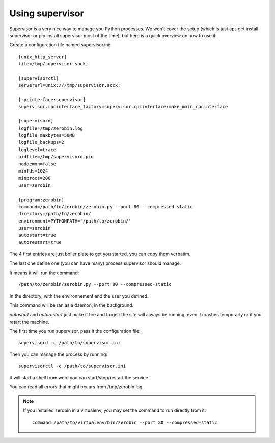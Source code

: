 =================
Using supervisor
=================

Supervisor is a very nice way to manage you Python processes. We won't cover
the setup (which is just apt-get install supervisor or pip install supervisor
most of the time), but here is a quick overview on how to use it.

Create a configuration file named supervisor.ini::

    [unix_http_server]
    file=/tmp/supervisor.sock;

    [supervisorctl]
    serverurl=unix:///tmp/supervisor.sock;

    [rpcinterface:supervisor]
    supervisor.rpcinterface_factory=supervisor.rpcinterface:make_main_rpcinterface

    [supervisord]
    logfile=/tmp/zerobin.log
    logfile_maxbytes=50MB
    logfile_backups=2
    loglevel=trace
    pidfile=/tmp/supervisord.pid
    nodaemon=false
    minfds=1024
    minprocs=200
    user=zerobin

    [program:zerobin]
    command=/path/to/zerobin/zerobin.py --port 80 --compressed-static
    directory=/path/to/zerobin/
    environment=PYTHONPATH='/path/to/zerobin/'
    user=zerobin
    autostart=true
    autorestart=true

The 4 first entries are just boiler plate to get you started, you can copy
them verbatim.

The last one define one (you can have many) process supervisor should manage.

It means it will run the command::

     /path/to/zerobin/zerobin.py --port 80 --compressed-static

In the directory, with the environnement and the user you defined.

This command will be ran as a daemon, in the background.

`autostart` and `autorestart` just make it fire and forget: the site will always be
running, even it crashes temporarly or if you retart the machine.

The first time you run supervisor, pass it the configuration file::

    supervisord -c /path/to/supervisor.ini

Then you can manage the process by running::

    supervisorctl -c /path/to/supervisor.ini

It will start a shell from were you can start/stop/restart the service

You can read all errors that might occurs from /tmp/zerobin.log.

.. Note::

    If you installed zerobin in a virtualenv, you may set the command
    to run directly from it::

        command=/path/to/virtualenv/bin/zerobin --port 80 --compressed-static